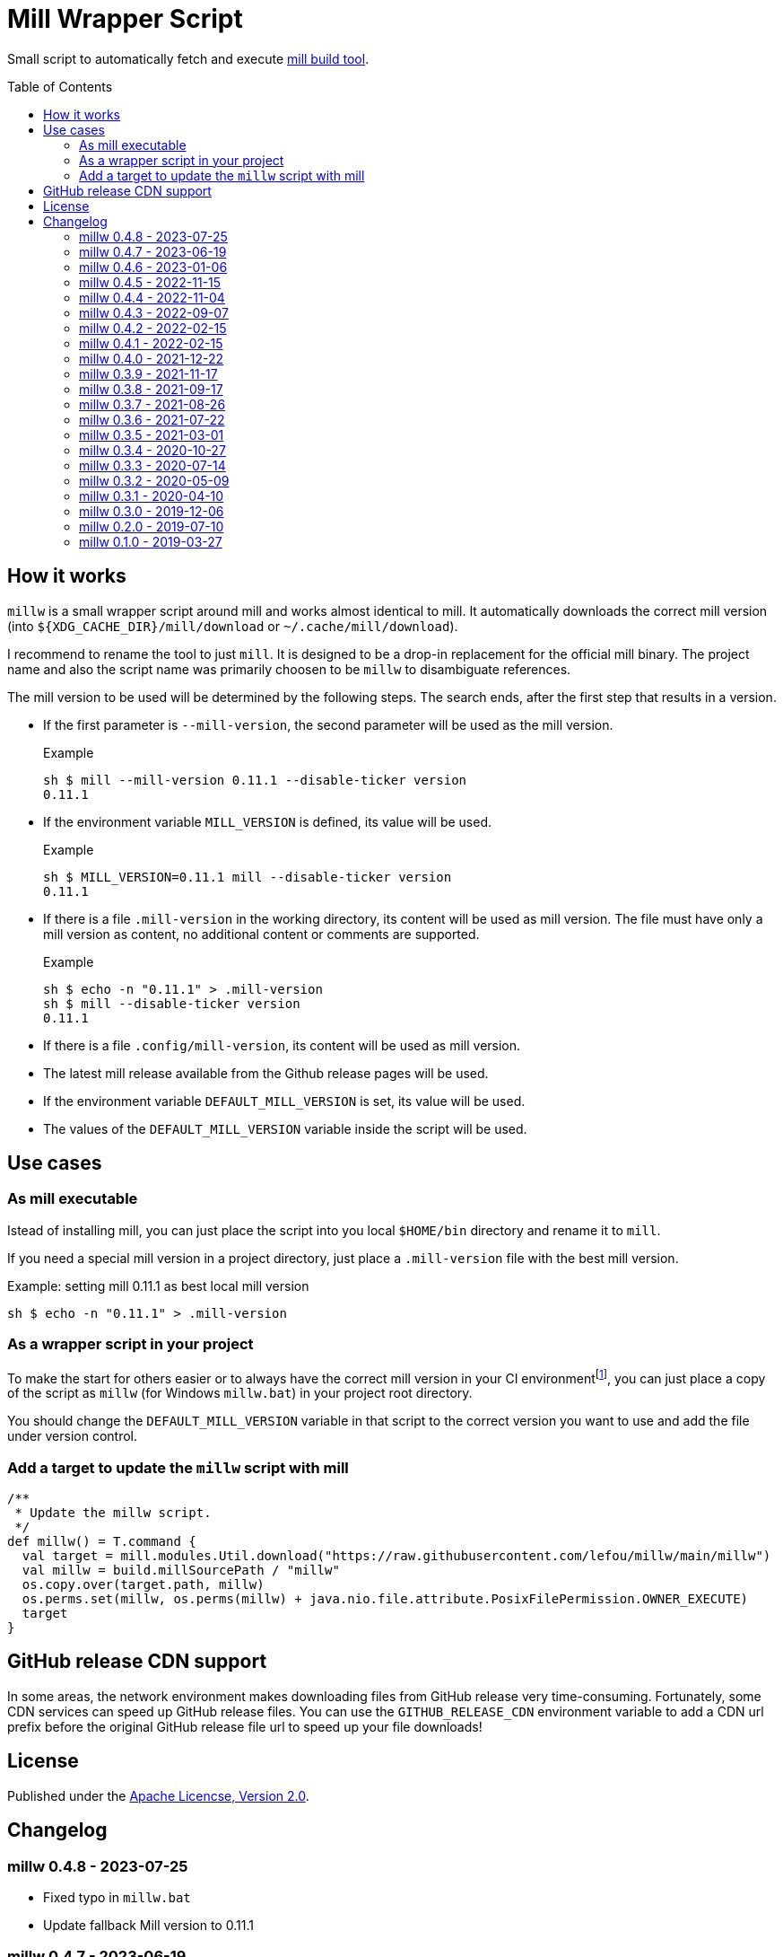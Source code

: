 = Mill Wrapper Script
:example-mill-version: 0.11.1
:mill-url: https://github.com/com-lihaoyi/mill
:toc:
:toc-placement: preamble

Small script to automatically fetch and execute {mill-url}[mill build tool].

== How it works

`millw` is a small wrapper script around mill and works almost identical to mill.
It automatically downloads the correct mill version (into `${XDG_CACHE_DIR}/mill/download` or `~/.cache/mill/download`).

I recommend to rename the tool to just `mill`.
It is designed to be a drop-in replacement for the official mill binary.
The project name and also the script name was primarily choosen to be `millw` to disambiguate references.

The mill version to be used will be determined by the following steps.
The search ends, after the first step that results in a version.

* If the first parameter is `--mill-version`, the second parameter will be used as the mill version.
+
.Example
[source,sh,subs="attributes,verbatim"]
----
sh $ mill --mill-version {example-mill-version} --disable-ticker version
{example-mill-version}
----

* If the environment variable `MILL_VERSION` is defined, its value will be used.
+
.Example
[source,sh,subs="attributes,verbatim"]
----
sh $ MILL_VERSION={example-mill-version} mill --disable-ticker version
{example-mill-version}
----

* If there is a file `.mill-version` in the working directory, its content will be used as mill version.
  The file must have only a mill version as content, no additional content or comments are supported.
+
.Example

[source,sh,subs="attributes,verbatim"]
----
sh $ echo -n "{example-mill-version}" > .mill-version
sh $ mill --disable-ticker version
{example-mill-version}
----

* If there is a file `.config/mill-version`, its content will be used as mill version.

* The latest mill release available from the Github release pages will be used.

* If the environment variable `DEFAULT_MILL_VERSION` is set, its value will be used.

* The values of the `DEFAULT_MILL_VERSION` variable inside the script will be used.

== Use cases

=== As mill executable

Istead of installing mill, you can just place the script into you local `$HOME/bin` directory and rename it to `mill`.

If you need a special mill version in a project directory, just place a `.mill-version` file with the best mill version.

.Example: setting mill {example-mill-version} as best local mill version
[source,sh,subs="attributes,verbatim"]
----
sh $ echo -n "{example-mill-version}" > .mill-version
----

=== As a wrapper script in your project

To make the start for others easier or to always have the correct mill version in your CI environmentfootnote:[Continuous Integration environment],
you can just place a copy of the script as `millw` (for Windows `millw.bat`) in your project root directory.

You should change the `DEFAULT_MILL_VERSION` variable in that script to the correct version you want to use
and add the file under version control.

=== Add a target to update the `millw` script with mill

[source,scala]
----
/**
 * Update the millw script.
 */
def millw() = T.command {
  val target = mill.modules.Util.download("https://raw.githubusercontent.com/lefou/millw/main/millw")
  val millw = build.millSourcePath / "millw"
  os.copy.over(target.path, millw)
  os.perms.set(millw, os.perms(millw) + java.nio.file.attribute.PosixFilePermission.OWNER_EXECUTE)
  target
}
----

== GitHub release CDN support

In some areas, the network environment makes downloading files from GitHub release very time-consuming. Fortunately,
some CDN services can speed up GitHub release files. You can use the `GITHUB_RELEASE_CDN` environment variable to add
a CDN url prefix before the original GitHub release file url to speed up your file downloads!

== License

Published under the https://www.apache.org/licenses/LICENSE-2.0[Apache Licencse, Version 2.0].

== Changelog

=== millw 0.4.8 - 2023-07-25

* Fixed typo in `millw.bat`
* Update fallback Mill version to 0.11.1

=== millw 0.4.7 - 2023-06-19

* Download newer Mill versions (`0.11.0+`) from Maven Central
* Added support for `GITHUB_RELEASE_CDN` variable, to speed up downloads

=== millw 0.4.6 - 2023-01-06

* Fixed a misplaced newline in `millw.bat`

=== millw 0.4.5 - 2022-11-15

* Fixed issues with running Mill in `--repl`, `--no-server` or `--bsp` mode by preserving the first position of those essential Mill options

=== millw 0.4.4 - 2022-11-04

* Feed the currently used mill executable to the Mill process (uses `mill.main.cli` system property) and support `MILL_MAIN_CLI` env variable to override the value

=== millw 0.4.3 - 2022-09-07

* Support reading the version from local `.config/mill-version` file
* Read a `DEFAULT_MILL_VERSION` env variable before falling back to hardcoded default version

=== millw 0.4.2 - 2022-02-15

* Don't be verbose when system mill version can't detected

=== millw 0.4.1 - 2022-02-15

* Removed bash specifics from shell script
* Cleaned up shell script
* Use system-installed  mill version if possible
* Added CI job to run some checks

=== millw 0.4.0 - 2021-12-22

* Use curl with --force options to make millw more robust against download errors

=== millw 0.3.9 - 2021-11-17

* Use 6 digits for mktemp
* Fixed download URL for snapshot releases

=== millw 0.3.8 - 2021-09-17

* Added support for mill milestones (calculate correct download URL), fixes issues with mill 0.10.0-M2

=== millw 0.3.7 - 2021-08-26

* Write messages from the wrapper script to STDERR

=== millw 0.3.6 - 2021-07-22

* millw: Support non-GNU touch command, e.g. on BSD and OSX

=== millw 0.3.5 - 2021-03-01

* Updated mill repository URLs (mill repo has moved)
* millw.bat: script exit does not exit the command shell
* millw.bat: use curl if present, otherwise fall back to bitsadmin

=== millw 0.3.4 - 2020-10-27

* millw.bat: Fixed download URL to support snapshot versions of mill
* millw: Support running/downloading when used with Git Bash under Windows 10

=== millw 0.3.3 - 2020-07-14

* millw: Fixed fetching of latest mill version

=== millw 0.3.2 - 2020-05-09

* millw.bat: Fixed handling and stripping of `--mill-version` parameter before calling mill

=== millw 0.3.1 - 2020-04-10

* millw.bat: Quote mill command to support directories with spaces

=== millw 0.3.0 - 2019-12-06

* Conform to XDG Base Directory Specification (use `~/.cache` dir)

=== millw 0.2.0 - 2019-07-10

* Print info message before download
* millw: If no version was given, millw tries to download the latest version
* Support changed download filename scheme since mill 0.5.0
* Respect set version from MILL_VERSION environment variable, if defined

=== millw 0.1.0 - 2019-03-27

* First release
